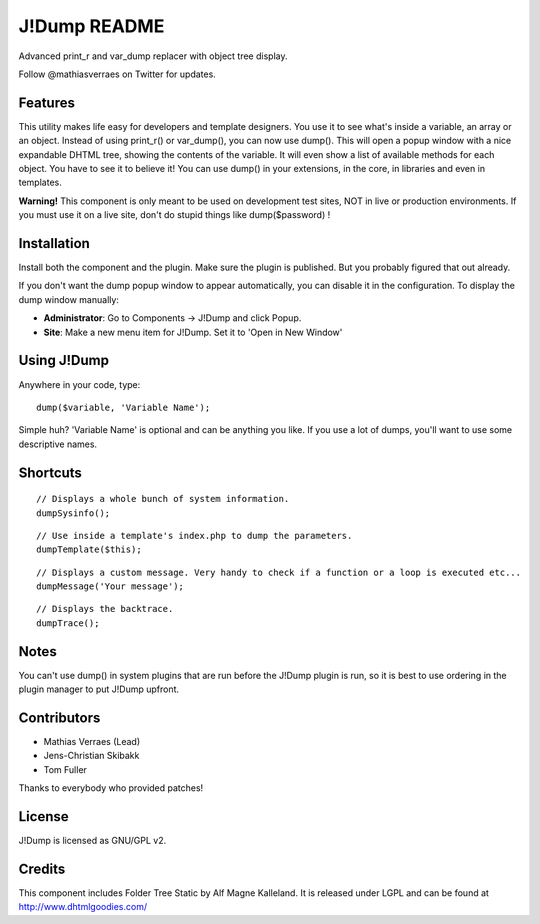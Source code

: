 J!Dump README
=============

Advanced print_r and var_dump replacer with object tree display.

Follow @mathiasverraes on Twitter for updates.

Features
--------

This utility makes life easy for developers and template designers. You use it to 
see what's inside a variable, an array or an object. Instead of using print_r() or 
var_dump(), you can now use dump(). This will open a popup window with a nice expandable 
DHTML tree, showing the contents of the variable. It will even show a list of available 
methods for each object. You have to see it to believe it! You can use dump() in your 
extensions, in the core, in libraries and even in templates.

**Warning!** This component is only meant to be used on development test sites, NOT 
in live or production environments. If you must use it on a live site, don't do 
stupid things like dump($password) !


Installation
------------

Install both the component and the plugin. Make sure the plugin is published. But you probably figured that out already.

If you don't want the dump popup window to appear automatically, you can disable it in the configuration. To display the dump window manually:

- **Administrator**: Go to Components -> J!Dump and click Popup.
- **Site**: Make a new menu item for J!Dump. Set it to 'Open in New Window'


Using J!Dump
------------

Anywhere in your code, type:

::
	
	dump($variable, 'Variable Name');

Simple huh? 'Variable Name' is optional and can be anything you like. If you use a lot of dumps, you'll want to use some descriptive names.

Shortcuts
---------

::
	
	// Displays a whole bunch of system information.
	dumpSysinfo();


::
	
	// Use inside a template's index.php to dump the parameters.
	dumpTemplate($this);


::
	
	// Displays a custom message. Very handy to check if a function or a loop is executed etc...
	dumpMessage('Your message');


::
	
	// Displays the backtrace.
	dumpTrace();
	

Notes
-----

You can't use dump() in system plugins that are run before the J!Dump plugin is run, so it is best to use ordering in the plugin manager to put J!Dump upfront.


Contributors
-------------

- Mathias Verraes (Lead)
- Jens-Christian Skibakk
- Tom Fuller

Thanks to everybody who provided patches!

License
-------

J!Dump is licensed as GNU/GPL v2.

Credits
-------

This component includes Folder Tree Static by Alf Magne Kalleland. It is released under LGPL and can be found at http://www.dhtmlgoodies.com/
